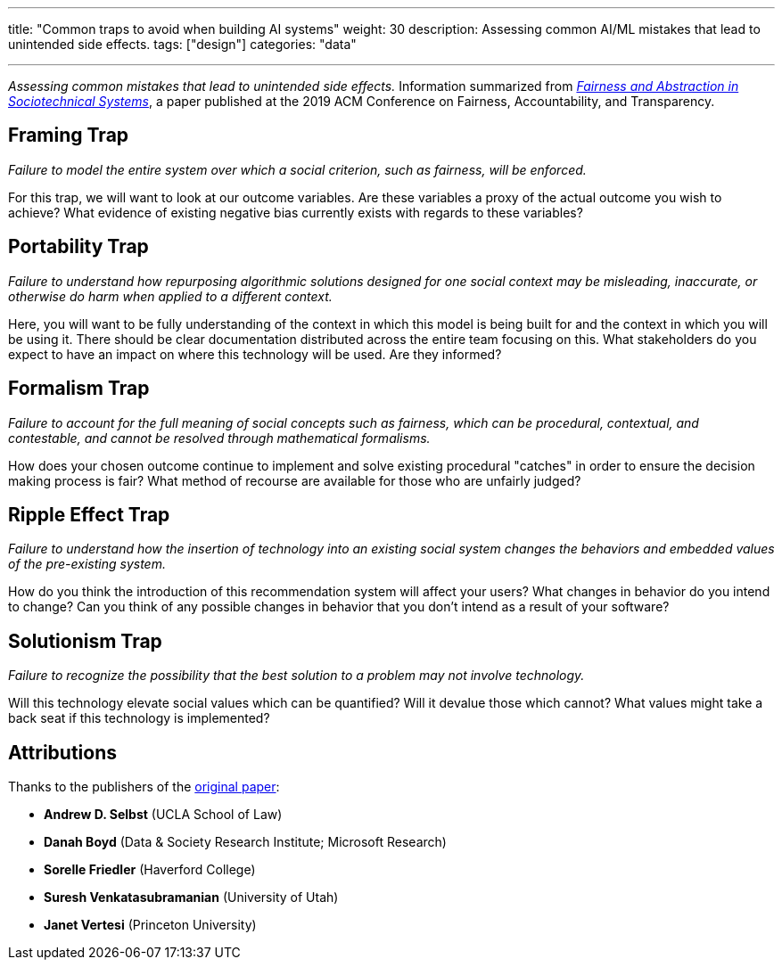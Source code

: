 ---
title: "Common traps to avoid when building AI systems"
weight: 30
description: Assessing common AI/ML mistakes that lead to unintended side effects.
tags: ["design"]
categories: "data"

---
_Assessing common mistakes that lead to unintended side effects._
Information summarized from https://papers.ssrn.com/sol3/papers.cfm?abstract_id=3265913[_Fairness and Abstraction in Sociotechnical Systems_], a paper published at the 2019 ACM Conference on Fairness, Accountability, and Transparency.


== Framing Trap

_Failure to model the entire system over which a social criterion, such as fairness, will be enforced._

For this trap, we will want to look at our outcome variables.
Are these variables a proxy of the actual outcome you wish to achieve?
What evidence of existing negative bias currently exists with regards to these variables?


== Portability Trap

_Failure to understand how repurposing algorithmic solutions designed for one social context may be misleading, inaccurate, or otherwise do harm when applied to a different context._

Here, you will want to be fully understanding of the context in which this model is being built for and the context in which you will be using it.
There should be clear documentation distributed across the entire team focusing on this.
What stakeholders do you expect to have an impact on where this technology will be used.
Are they informed?


== Formalism Trap

_Failure to account for the full meaning of social concepts such as fairness, which can be procedural, contextual, and contestable, and cannot be resolved through mathematical formalisms._

How does your chosen outcome continue to implement and solve existing procedural "catches" in order to ensure the decision making process is fair?
What method of recourse are available for those who are unfairly judged?


== Ripple Effect Trap

_Failure to understand how the insertion of technology into an existing social system changes the behaviors and embedded values of the pre-existing system._

How do you think the introduction of this recommendation system will affect your users?
What changes in behavior do you intend to change?
Can you think of any possible changes in behavior that you don't intend as a result of your software?


== Solutionism Trap

_Failure to recognize the possibility that the best solution to a problem may not involve technology._

Will this technology elevate social values which can be quantified?
Will it devalue those which cannot?
What values might take a back seat if this technology is implemented?


== Attributions

Thanks to the publishers of the https://papers.ssrn.com/sol3/papers.cfm?abstract_id=3265913[original paper]:

* *Andrew D. Selbst* (UCLA School of Law)
* *Danah Boyd* (Data & Society Research Institute; Microsoft Research)
* *Sorelle Friedler* (Haverford College)
* *Suresh Venkatasubramanian* (University of Utah)
* *Janet Vertesi* (Princeton University)
